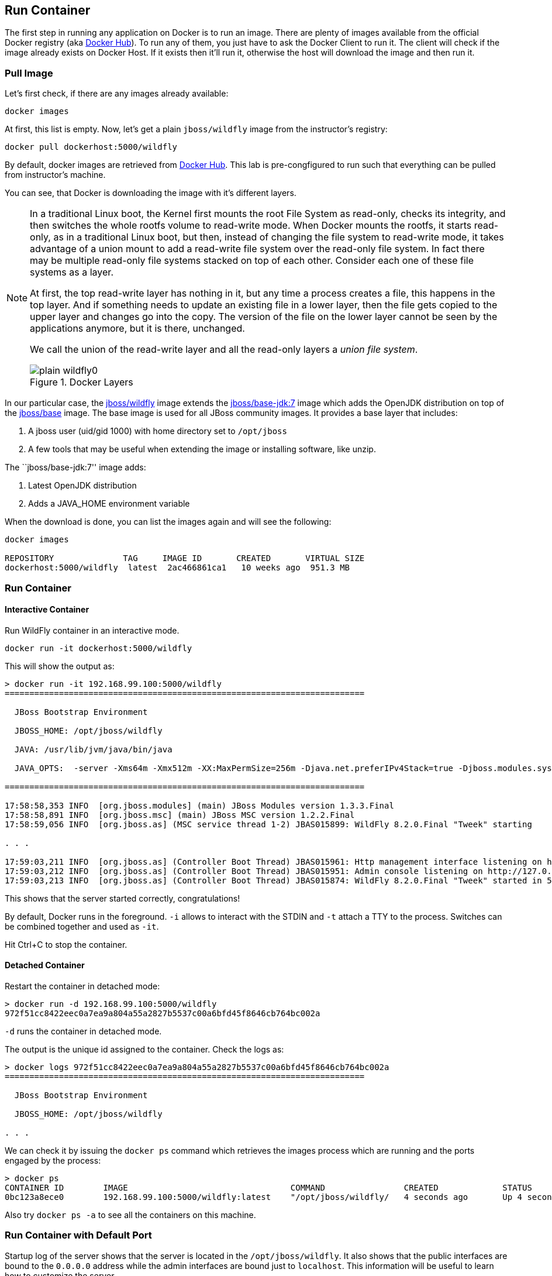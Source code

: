 ## Run Container

The first step in running any application on Docker is to run an image. There are plenty of images available from the official Docker registry (aka link:https://hub.docker.com[Docker Hub]). To run any of them, you just have to ask the Docker Client to run it. The client will check if the image already exists on Docker Host. If it exists then it'll run it, otherwise the host will download the image and then run it.

### Pull Image

Let's first check, if there are any images already available:

[source, text]
----
docker images
----

At first, this list is empty. Now, let's get a plain `jboss/wildfly` image from the instructor's registry:

[source, text]
----
docker pull dockerhost:5000/wildfly
----

By default, docker images are retrieved from https://hub.docker.com/[Docker Hub]. This lab is pre-congfigured to run such that everything can be pulled from instructor's machine.

You can see, that Docker is downloading the image with it's different layers.

[NOTE]
====
In a traditional Linux boot, the Kernel first mounts the root File System as read-only, checks its integrity, and then switches the whole rootfs volume to read-write mode.
When Docker mounts the rootfs, it starts read-only, as in a traditional Linux boot, but then, instead of changing the file system to read-write mode, it takes advantage of a union mount to add a read-write file system over the read-only file system. In fact there may be multiple read-only file systems stacked on top of each other. Consider each one of these file systems as a layer.

At first, the top read-write layer has nothing in it, but any time a process creates a file, this happens in the top layer. And if something needs to update an existing file in a lower layer, then the file gets copied to the upper layer and changes go into the copy. The version of the file on the lower layer cannot be seen by the applications anymore, but it is there, unchanged.

We call the union of the read-write layer and all the read-only layers a _union file system_.

.Docker Layers
image::../images/plain-wildfly0.png[]
====

In our particular case, the https://github.com/jboss-dockerfiles/wildfly/blob/master/Dockerfile[jboss/wildfly] image extends the link:https://github.com/jboss-dockerfiles/base/blob/master/Dockerfile[jboss/base-jdk:7] image which adds the OpenJDK distribution on top of the link:https://github.com/jboss-dockerfiles/base/blob/master/Dockerfile[jboss/base] image.
The base image is used for all JBoss community images. It provides a base layer that includes:

. A jboss user (uid/gid 1000) with home directory set to `/opt/jboss`
. A few tools that may be useful when extending the image or installing software, like unzip.

The ``jboss/base-jdk:7'' image adds:

. Latest OpenJDK distribution
. Adds a JAVA_HOME environment variable

When the download is done, you can list the images again and will see the following:

[source, text]
----
docker images

REPOSITORY              TAG     IMAGE ID       CREATED       VIRTUAL SIZE
dockerhost:5000/wildfly  latest  2ac466861ca1   10 weeks ago  951.3 MB
----

### Run Container

#### Interactive Container

Run WildFly container in an interactive mode.

[source, text]
----
docker run -it dockerhost:5000/wildfly
----

This will show the output as:

[source, text]
----
> docker run -it 192.168.99.100:5000/wildfly
=========================================================================

  JBoss Bootstrap Environment

  JBOSS_HOME: /opt/jboss/wildfly

  JAVA: /usr/lib/jvm/java/bin/java

  JAVA_OPTS:  -server -Xms64m -Xmx512m -XX:MaxPermSize=256m -Djava.net.preferIPv4Stack=true -Djboss.modules.system.pkgs=org.jboss.byteman -Djava.awt.headless=true

=========================================================================

17:58:58,353 INFO  [org.jboss.modules] (main) JBoss Modules version 1.3.3.Final
17:58:58,891 INFO  [org.jboss.msc] (main) JBoss MSC version 1.2.2.Final
17:58:59,056 INFO  [org.jboss.as] (MSC service thread 1-2) JBAS015899: WildFly 8.2.0.Final "Tweek" starting

. . .

17:59:03,211 INFO  [org.jboss.as] (Controller Boot Thread) JBAS015961: Http management interface listening on http://127.0.0.1:9990/management
17:59:03,212 INFO  [org.jboss.as] (Controller Boot Thread) JBAS015951: Admin console listening on http://127.0.0.1:9990
17:59:03,213 INFO  [org.jboss.as] (Controller Boot Thread) JBAS015874: WildFly 8.2.0.Final "Tweek" started in 5310ms - Started 184 of 234 services (82 services are lazy, passive or on-demand)
----

This shows that the server started correctly, congratulations!

By default, Docker runs in the foreground. `-i` allows to interact with the STDIN and `-t` attach a TTY to the process. Switches can be combined together and used as `-it`.

Hit Ctrl+C to stop the container.

#### Detached Container

Restart the container in detached mode:

[source, text]
----
> docker run -d 192.168.99.100:5000/wildfly
972f51cc8422eec0a7ea9a804a55a2827b5537c00a6bfd45f8646cb764bc002a
----

`-d` runs the container in detached mode.

The output is the unique id assigned to the container. Check the logs as:

[source, text]
----
> docker logs 972f51cc8422eec0a7ea9a804a55a2827b5537c00a6bfd45f8646cb764bc002a
=========================================================================

  JBoss Bootstrap Environment

  JBOSS_HOME: /opt/jboss/wildfly

. . .
----

We can check it by issuing the `docker ps` command which retrieves the images process which are running and the ports engaged by the process:

[source, text]
----
> docker ps
CONTAINER ID        IMAGE                                 COMMAND                CREATED             STATUS              PORTS                    NAMES
0bc123a8ece0        192.168.99.100:5000/wildfly:latest    "/opt/jboss/wildfly/   4 seconds ago       Up 4 seconds        8080/tcp                 tender_wozniak 
----

Also try `docker ps -a` to see all the containers on this machine.

### Run Container with Default Port

Startup log of the server shows that the server is located in the `/opt/jboss/wildfly`. It also shows that the public interfaces are bound to the `0.0.0.0` address while the admin interfaces are bound just to `localhost`. This information will be useful to learn how to customize the server.

`docker-machine ip <machine-name>` gives us the Docker Host IP address and this was already added to the hosts file. So, we can give it another try by accessing: http://dockerhost:8080. However, this will not work either.

If you want containers to accept incoming connections, you will need to provide special options when invoking `docker run`. The container, we just started, can't be accessed by our browser. We need to stop it again and restart with different options.

[source, text]
----
docker stop 0bc123a8ece0
----

Restart the container as:

[source, text]
----
> docker ps
CONTAINER ID        IMAGE                                 COMMAND                CREATED             STATUS              PORTS                     NAMES
4545ced66242        192.168.99.100:5000/wildfly:latest    "/opt/jboss/wildfly/   3 seconds ago       Up 3 seconds        0.0.0.0:32768->8080/tcp   suspicious_wozniak   
----

`-P` flag map any network ports inside the image it to a random high port from the range 49153 to 65535 on Docker host.

The port mapping is shown in the `PORTS` column. Access the WildFly server at http://dockerhost:32768:8080. Make sure to use the correct port number as shown in your case.

### Run Container with Specified Port

Lets stop the previously running container as:

[source, text]
----
docker stop 4545ced66242
----

Restart the container as:

[source, text]
----
docker run -it -p 8080:8080 dockerhost:5000/wildfly
----

The format is `-p hostPort:containerPort`. This option maps container ports to host ports and allows other containers on our host to access them.

.Docker Port Mapping
[NOTE]
===============================
Port exposure and mapping are the keys to successful work with Docker.
See more about networking on the Docker website link:https://docs.docker.com/articles/networking/[Advanced Networking]
===============================

Now we're ready to test http://dockerhost:8080 again. This works with the exposed port, as expected.

.Welcome WildFly
image::../images/plain-wildfly1.png[]

### Enabling WildFly Administration

Default WildFly image exposes only port 8080 and thus is not available for administration using either the CLI or Admin Console.

#### Default Port Mapping

The following command will override the default command in Docker file, explicitly starting WildFly, and binding application and management port to all network interfaces.

[source, text]
----
docker run -P -d dockerhost:5000/wildfly /opt/jboss/wildfly/bin/standalone.sh -b 0.0.0.0 -bmanagement 0.0.0.0
----

Accessing WildFly Administration Console require a user in administration realm. A pre-created image, with appropriate username/password credentials, is used to start WildFly as:

[source, text]
----
docker run -P -d dockerhost:5000/wildfly-management
----

`-P` flag map any network ports inside the image it to a random high port from the range 49153 to 65535 on Docker host.

Look at the exposed ports as:

[source, text]
----
 docker ps
CONTAINER ID        IMAGE                                           COMMAND                CREATED             STATUS              PORTS                                              NAMES
6f610b310a46        dockerhost:5000/wildfly-management:latest   "/bin/sh -c '/opt/jb   6 seconds ago       Up 6 seconds        0.0.0.0:32769->8080/tcp, 0.0.0.0:32770->9990/tcp   determined_darwin 
----

Look for the host port that is mapped in the container, `32770` in this case. Access the admin console at http://dockerhost:32770.

The username/password credentials are:

[[WildFly_Administration_Credentials]]
[options="header"]
|====
| Field | Value
| Username | admin
| Password | docker#admin
|====

##### Additional Ways To Find Port Mapping

The exact mapped port can also be found as:

. Using `docker inspect`:
+
[source, text]
----
docker inspect --format='{{(index (index .NetworkSettings.Ports "9990/tcp") 0).HostPort}}' 6f610b310a46
----
+
. Using `docker port`:
+
[source, text]
----
docker port 6f610b310a46
----
+
to see the output as:
+
[source, text]
----
0.0.0.0:32769->8080/tcp
0.0.0.0:32770->9990/tcp
----

[[Fixed_Port_Mapping]]
#### Fixed Port Mapping

This management image can also be started with a pre-defined port mapping as:

[source, text]
----
docker run -p 8080:8080 -p 9990:9990 -d 192.168.99.100:5000/wildfly-management
----

In this case, Docker port mapping will be shown as:

[source, text]
----
8080/tcp -> 0.0.0.0:8080
9990/tcp -> 0.0.0.0:9990
----

### Stop and Remove Container

#### Stop Container

. Stop a specific container:
+
[source, text]
----
docker stop 0bc123a8ece0
----
+
. Stop all the running containers
+
[source, text]
----
docker rm $(docker stop $(docker ps -q))
----
+
. Stop only the exited containers
+
[source, text]
----
docker ps -a -f "exited=-1"
----

#### Remove Container

. Remove a specific container:
+
[source, text]
----
docker rm 0bc123a8ece0
----
+
. Containers meeting a regular expression
+
[source, text]
----
docker ps -a | grep wildfly | awk '{print $1}' | xargs docker rm
----
+
. All running containers, without any criteria
+
[source, text]
----
docker rm $(docker ps -aq)
----
